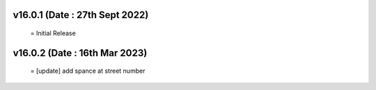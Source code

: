v16.0.1 (Date : 27th Sept 2022)
==============================
 = Initial Release

v16.0.2 (Date : 16th Mar 2023)
==============================
 = [update] add spance at street number
